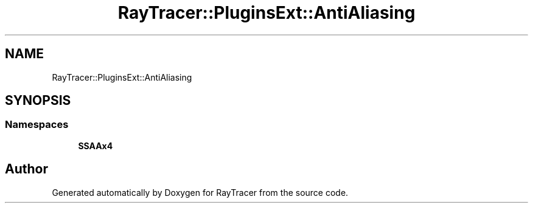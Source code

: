 .TH "RayTracer::PluginsExt::AntiAliasing" 1 "Fri May 26 2023" "RayTracer" \" -*- nroff -*-
.ad l
.nh
.SH NAME
RayTracer::PluginsExt::AntiAliasing
.SH SYNOPSIS
.br
.PP
.SS "Namespaces"

.in +1c
.ti -1c
.RI " \fBSSAAx4\fP"
.br
.in -1c
.SH "Author"
.PP 
Generated automatically by Doxygen for RayTracer from the source code\&.

